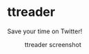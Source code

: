 * ttreader
  Save your time on Twitter!

  #+CAPTION: ttreader screenshot
  #+NAME:   fig:screenshot.png
  [[./img/screenshot.png]]
